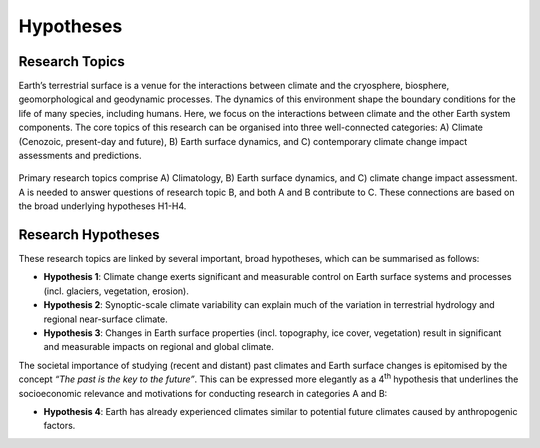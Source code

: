 Hypotheses
==========

Research Topics
---------------

Earth’s terrestrial surface is a venue for the interactions between climate and the cryosphere, biosphere, geomorphological and geodynamic processes. The dynamics of this environment shape the boundary conditions for the life of many species, including humans. Here, we focus on the interactions between climate and the other Earth system components. The core topics of this research can be organised into three well-connected categories: A) Climate (Cenozoic, present-day and future), B) Earth surface dynamics, and C) contemporary climate change impact assessments and predictions.


.. figure:: img/researchOverview.png
   :align: center

   Primary research topics comprise A) Climatology, B) Earth surface dynamics, and C) climate change impact assessment. A is needed to answer questions of research topic B, and both A and B contribute to C. These connections are based on the broad underlying hypotheses H1-H4.


Research Hypotheses
-------------------

These research topics are linked by several important, broad hypotheses, which can be summarised as follows:

- **Hypothesis 1**: Climate change exerts significant and measurable control on Earth surface systems and processes (incl. glaciers, vegetation, erosion).
- **Hypothesis 2**: Synoptic-scale climate variability can explain much of the variation in terrestrial hydrology and regional near-surface climate.
- **Hypothesis 3**: Changes in Earth surface properties (incl. topography, ice cover, vegetation) result in significant and measurable impacts on regional and global climate.

The societal importance of studying (recent and distant) past climates and Earth surface changes is epitomised by the concept *“The past is the key to the future”*. This can be expressed more elegantly as a 4\ :sup:`th` hypothesis that underlines the socioeconomic relevance and motivations for conducting research in categories A and B:

- **Hypothesis 4**: Earth has already experienced climates similar to potential future climates caused by anthropogenic factors.

